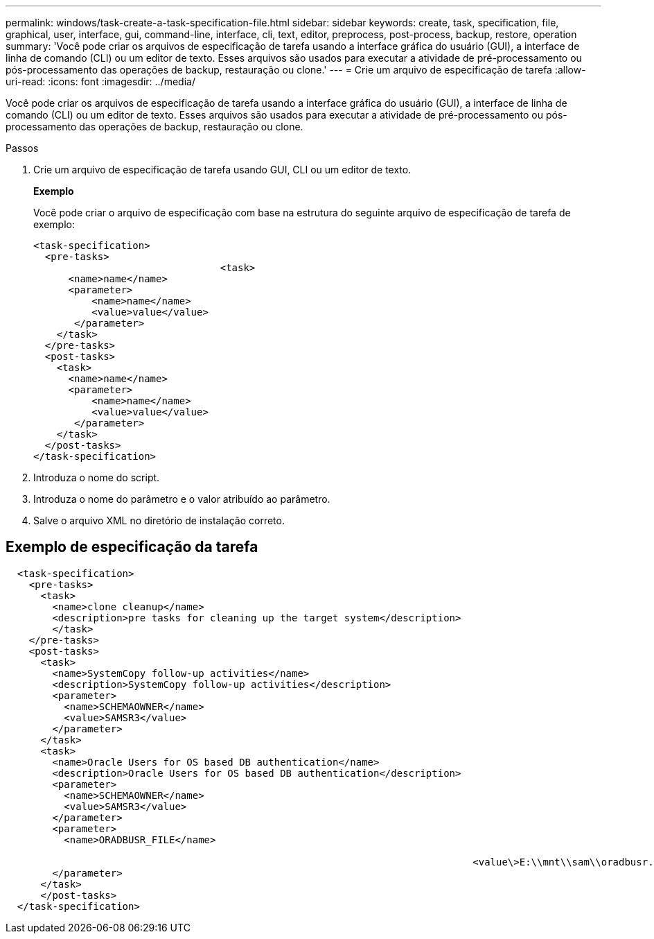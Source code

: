 ---
permalink: windows/task-create-a-task-specification-file.html 
sidebar: sidebar 
keywords: create, task, specification, file, graphical, user, interface, gui, command-line, interface, cli, text, editor, preprocess, post-process, backup, restore, operation 
summary: 'Você pode criar os arquivos de especificação de tarefa usando a interface gráfica do usuário (GUI), a interface de linha de comando (CLI) ou um editor de texto. Esses arquivos são usados para executar a atividade de pré-processamento ou pós-processamento das operações de backup, restauração ou clone.' 
---
= Crie um arquivo de especificação de tarefa
:allow-uri-read: 
:icons: font
:imagesdir: ../media/


[role="lead"]
Você pode criar os arquivos de especificação de tarefa usando a interface gráfica do usuário (GUI), a interface de linha de comando (CLI) ou um editor de texto. Esses arquivos são usados para executar a atividade de pré-processamento ou pós-processamento das operações de backup, restauração ou clone.

.Passos
. Crie um arquivo de especificação de tarefa usando GUI, CLI ou um editor de texto.
+
*Exemplo*

+
Você pode criar o arquivo de especificação com base na estrutura do seguinte arquivo de especificação de tarefa de exemplo:

+
[listing]
----

<task-specification>
  <pre-tasks>
				<task>
      <name>name</name>
      <parameter>
          <name>name</name>
          <value>value</value>
       </parameter>
    </task>
  </pre-tasks>
  <post-tasks>
    <task>
      <name>name</name>
      <parameter>
          <name>name</name>
          <value>value</value>
       </parameter>
    </task>
  </post-tasks>
</task-specification>
----
. Introduza o nome do script.
. Introduza o nome do parâmetro e o valor atribuído ao parâmetro.
. Salve o arquivo XML no diretório de instalação correto.




== Exemplo de especificação da tarefa

[listing]
----

  <task-specification>
    <pre-tasks>
      <task>
        <name>clone cleanup</name>
        <description>pre tasks for cleaning up the target system</description>
        </task>
    </pre-tasks>
    <post-tasks>
      <task>
        <name>SystemCopy follow-up activities</name>
        <description>SystemCopy follow-up activities</description>
        <parameter>
          <name>SCHEMAOWNER</name>
          <value>SAMSR3</value>
        </parameter>
      </task>
      <task>
        <name>Oracle Users for OS based DB authentication</name>
        <description>Oracle Users for OS based DB authentication</description>
        <parameter>
          <name>SCHEMAOWNER</name>
          <value>SAMSR3</value>
        </parameter>
        <parameter>
          <name>ORADBUSR_FILE</name>

										<value\>E:\\mnt\\sam\\oradbusr.sql</value\>
        </parameter>
      </task>
      </post-tasks>
  </task-specification>
----